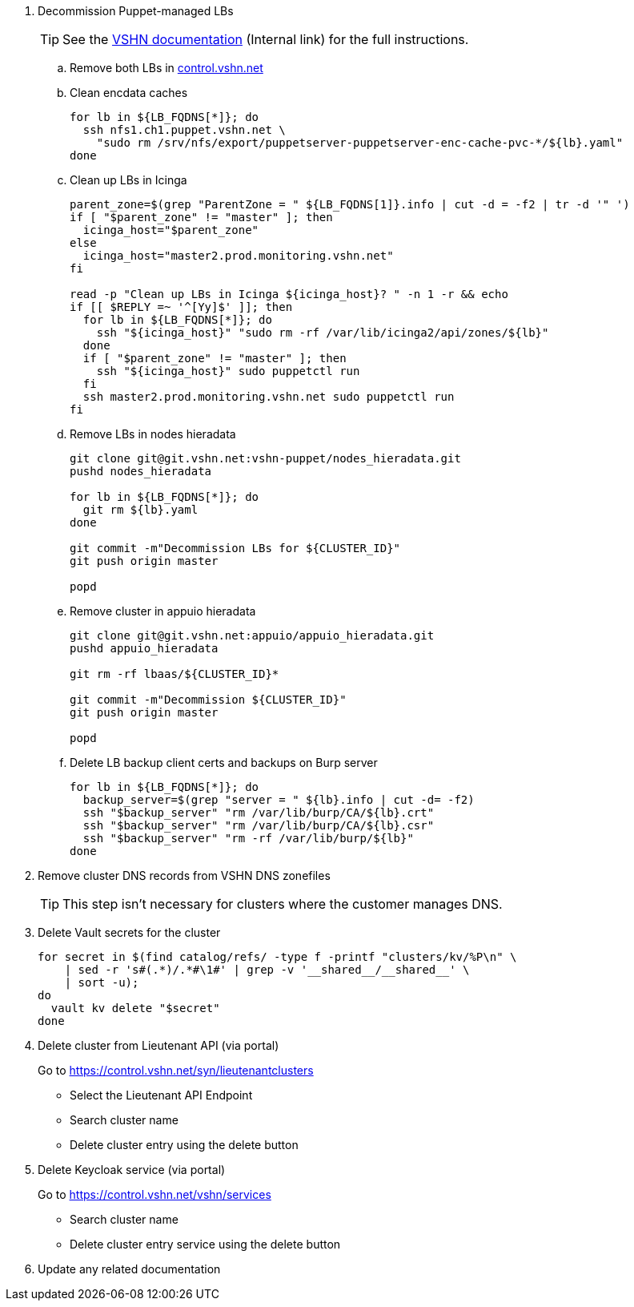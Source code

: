 . Decommission Puppet-managed LBs
+
TIP: See the https://vshnwiki.atlassian.net/wiki/spaces/VT/pages/8290422/How+To+Decommission+a+VM[VSHN documentation] (Internal link) for the full instructions.
+
.. Remove both LBs in https://control.vshn.net/servers/definitions/appuio[control.vshn.net]
.. Clean encdata caches
+
[source,bash]
----
for lb in ${LB_FQDNS[*]}; do
  ssh nfs1.ch1.puppet.vshn.net \
    "sudo rm /srv/nfs/export/puppetserver-puppetserver-enc-cache-pvc-*/${lb}.yaml"
done
----

.. Clean up LBs in Icinga
+
[source,bash]
----
parent_zone=$(grep "ParentZone = " ${LB_FQDNS[1]}.info | cut -d = -f2 | tr -d '" ')
if [ "$parent_zone" != "master" ]; then
  icinga_host="$parent_zone"
else
  icinga_host="master2.prod.monitoring.vshn.net"
fi

read -p "Clean up LBs in Icinga ${icinga_host}? " -n 1 -r && echo
if [[ $REPLY =~ '^[Yy]$' ]]; then
  for lb in ${LB_FQDNS[*]}; do
    ssh "${icinga_host}" "sudo rm -rf /var/lib/icinga2/api/zones/${lb}"
  done
  if [ "$parent_zone" != "master" ]; then
    ssh "${icinga_host}" sudo puppetctl run
  fi
  ssh master2.prod.monitoring.vshn.net sudo puppetctl run
fi
----

.. Remove LBs in nodes hieradata
+
[source,bash]
----
git clone git@git.vshn.net:vshn-puppet/nodes_hieradata.git
pushd nodes_hieradata

for lb in ${LB_FQDNS[*]}; do
  git rm ${lb}.yaml
done

git commit -m"Decommission LBs for ${CLUSTER_ID}"
git push origin master

popd
----

.. Remove cluster in appuio hieradata
+
[source,bash]
----
git clone git@git.vshn.net:appuio/appuio_hieradata.git
pushd appuio_hieradata

git rm -rf lbaas/${CLUSTER_ID}*

git commit -m"Decommission ${CLUSTER_ID}"
git push origin master

popd
----

.. Delete LB backup client certs and backups on Burp server
+
[source,bash]
----
for lb in ${LB_FQDNS[*]}; do
  backup_server=$(grep "server = " ${lb}.info | cut -d= -f2)
  ssh "$backup_server" "rm /var/lib/burp/CA/${lb}.crt"
  ssh "$backup_server" "rm /var/lib/burp/CA/${lb}.csr"
  ssh "$backup_server" "rm -rf /var/lib/burp/${lb}"
done
----

. Remove cluster DNS records from VSHN DNS zonefiles
+
TIP: This step isn't necessary for clusters where the customer manages DNS.

. Delete Vault secrets for the cluster
+
[source,bash]
----
for secret in $(find catalog/refs/ -type f -printf "clusters/kv/%P\n" \
    | sed -r 's#(.*)/.*#\1#' | grep -v '__shared__/__shared__' \
    | sort -u);
do
  vault kv delete "$secret"
done
----

. Delete cluster from Lieutenant API (via portal)
+
Go to https://control.vshn.net/syn/lieutenantclusters
+
- Select the Lieutenant API Endpoint
+
- Search cluster name
+
- Delete cluster entry using the delete button

. Delete Keycloak service (via portal)
+
Go to https://control.vshn.net/vshn/services
+
- Search cluster name
+
- Delete cluster entry service using the delete button

. Update any related documentation
